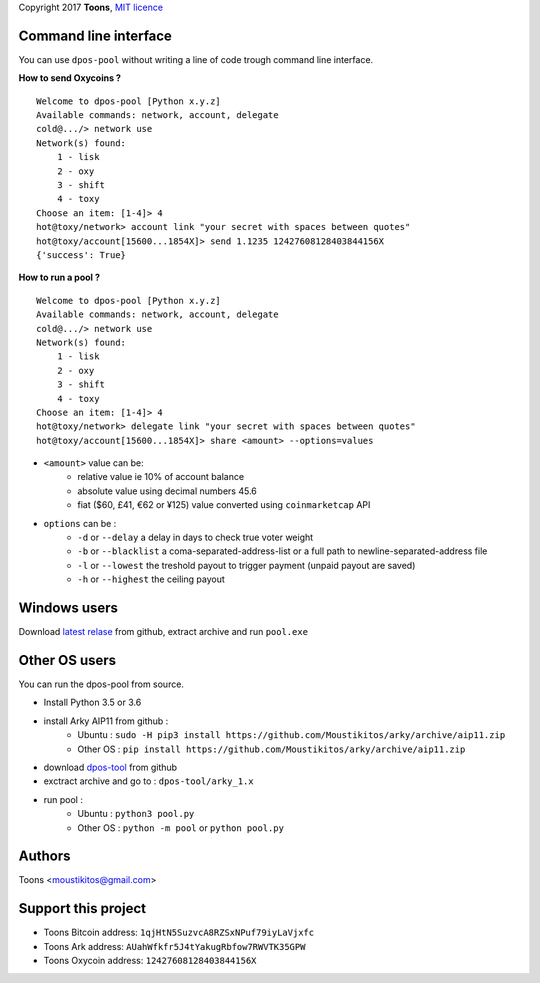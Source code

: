 Copyright 2017 **Toons**, `MIT licence`_

Command line interface
======================

You can use ``dpos-pool`` without writing a line of code trough command
line interface.

**How to send Oxycoins ?**

::

  Welcome to dpos-pool [Python x.y.z]
  Available commands: network, account, delegate
  cold@.../> network use
  Network(s) found:
      1 - lisk
      2 - oxy
      3 - shift
      4 - toxy
  Choose an item: [1-4]> 4
  hot@toxy/network> account link "your secret with spaces between quotes"
  hot@toxy/account[15600...1854X]> send 1.1235 12427608128403844156X
  {'success': True}

**How to run a pool ?**

::

  Welcome to dpos-pool [Python x.y.z]
  Available commands: network, account, delegate
  cold@.../> network use
  Network(s) found:
      1 - lisk
      2 - oxy
      3 - shift
      4 - toxy
  Choose an item: [1-4]> 4
  hot@toxy/network> delegate link "your secret with spaces between quotes"
  hot@toxy/account[15600...1854X]> share <amount> --options=values

+ ``<amount>`` value can be:
   * relative value ie 10% of account balance
   * absolute value using decimal numbers 45.6
   * fiat ($60, £41, €62 or ¥125) value converted using ``coinmarketcap`` API
+ ``options`` can be :
   * ``-d`` or ``--delay`` a delay in days to check true voter weight
   * ``-b`` or ``--blacklist`` a coma-separated-address-list or a full path to newline-separated-address file
   * ``-l`` or ``--lowest`` the treshold payout to trigger payment (unpaid payout are saved)
   * ``-h`` or ``--highest`` the ceiling payout


Windows users
=============

Download `latest relase`_ from github, extract archive and run ``pool.exe``

Other OS users
==============

You can run the dpos-pool from source.

+ Install Python 3.5 or 3.6
+ install Arky AIP11 from github : 
   * Ubuntu : ``sudo -H pip3 install https://github.com/Moustikitos/arky/archive/aip11.zip``
   * Other OS : ``pip install https://github.com/Moustikitos/arky/archive/aip11.zip``
+ download `dpos-tool`_ from github
+ exctract archive and go to : ``dpos-tool/arky_1.x``
+ run pool :
   * Ubuntu : ``python3 pool.py``
   * Other OS : ``python -m pool`` or ``python pool.py``

Authors
=======

Toons <moustikitos@gmail.com>

Support this project
====================

+ Toons Bitcoin address: ``1qjHtN5SuzvcA8RZSxNPuf79iyLaVjxfc``
+ Toons Ark address: ``AUahWfkfr5J4tYakugRbfow7RWVTK35GPW``
+ Toons Oxycoin address: ``12427608128403844156X``

.. _MIT licence: http://htmlpreview.github.com/?https://github.com/Moustikitos/oxycoin/blob/master/pyoxy.html
.. _latest relase: https://github.com/Moustikitos/dpos-pool/releases
.. _dpos-tool: https://github.com/Moustikitos/dpos-pool/archive/master.zip
